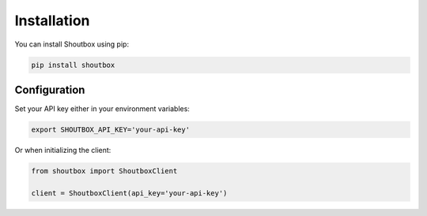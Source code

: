 Installation
===========

You can install Shoutbox using pip:

.. code-block:: bash

   pip install shoutbox

Configuration
------------

Set your API key either in your environment variables:

.. code-block:: bash

   export SHOUTBOX_API_KEY='your-api-key'

Or when initializing the client:

.. code-block:: python

   from shoutbox import ShoutboxClient
   
   client = ShoutboxClient(api_key='your-api-key')

